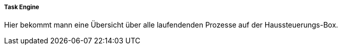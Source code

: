 ===== Task Engine

Hier bekommt mann eine Übersicht über alle laufendenden Prozesse auf der Haussteuerungs-Box.

